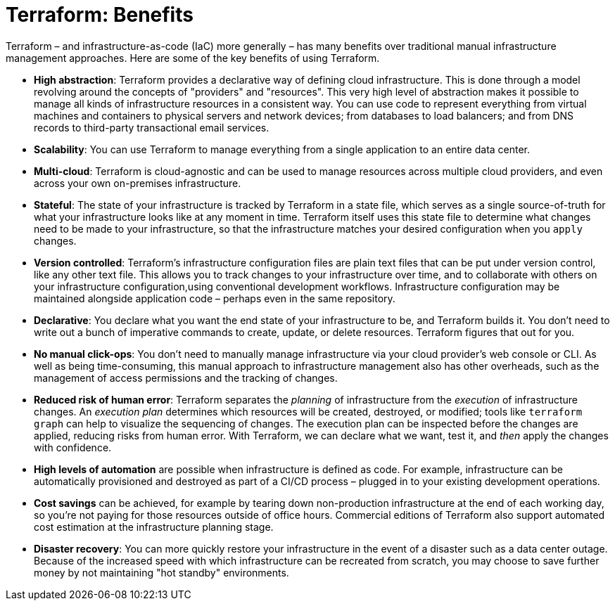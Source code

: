 = Terraform: Benefits

Terraform – and infrastructure-as-code (IaC) more generally – has many benefits over traditional manual infrastructure management approaches. Here are some of the key benefits of using Terraform.

* *High abstraction*: Terraform provides a declarative way of defining cloud infrastructure. This is done through a model revolving around the concepts of "providers" and "resources". This very high level of abstraction makes it possible to manage all kinds of infrastructure resources in a consistent way. You can use code to represent everything from virtual machines and containers to physical servers and network devices; from databases to load balancers; and from DNS records to third-party transactional email services.

* *Scalability*: You can use Terraform to manage everything from a single application to an entire data center.

* *Multi-cloud*: Terraform is cloud-agnostic and can be used to manage resources across multiple cloud providers, and even across your own on-premises infrastructure.

* *Stateful*: The state of your infrastructure is tracked by Terraform in a state file, which serves as a single source-of-truth for what your infrastructure looks like at any moment in time. Terraform itself uses this state file to determine what changes need to be made to your infrastructure, so that the infrastructure matches your desired configuration when you `apply` changes.

* *Version controlled*: Terraform's infrastructure configuration files are plain text files that can be put under version control, like any other text file. This allows you to track changes to your infrastructure over time, and to collaborate with others on your infrastructure configuration,using conventional development workflows. Infrastructure configuration may be maintained alongside application code – perhaps even in the same repository.

* *Declarative*: You declare what you want the end state of your infrastructure to be, and Terraform builds it. You don't need to write out a bunch of imperative commands to create, update, or delete resources. Terraform figures that out for you.

* *No manual click-ops*: You don't need to manually manage infrastructure via your cloud provider's web console or CLI. As well as being time-consuming, this manual approach to infrastructure management also has other overheads, such as the management of access permissions and the tracking of changes.

* *Reduced risk of human error*: Terraform separates the _planning_ of infrastructure from the _execution_ of infrastructure changes. An _execution plan_ determines which resources will be created, destroyed, or modified; tools like `terraform graph` can help to visualize the sequencing of changes. The execution plan can be inspected before the changes are applied, reducing risks from human error. With Terraform, we can declare what we want, test it, and _then_ apply the changes with confidence.

* *High levels of automation* are possible when infrastructure is defined as code. For example, infrastructure can be automatically provisioned and destroyed as part of a CI/CD process – plugged in to your existing development operations.

* *Cost savings* can be achieved, for example by tearing down non-production infrastructure at the end of each working day, so you're not paying for those resources outside of office hours. Commercial editions of Terraform also support automated cost estimation at the infrastructure planning stage.

* *Disaster recovery*: You can more quickly restore your infrastructure in the event of a disaster such as a data center outage. Because of the increased speed with which infrastructure can be recreated from scratch, you may choose to save further money by not maintaining "hot standby" environments.
